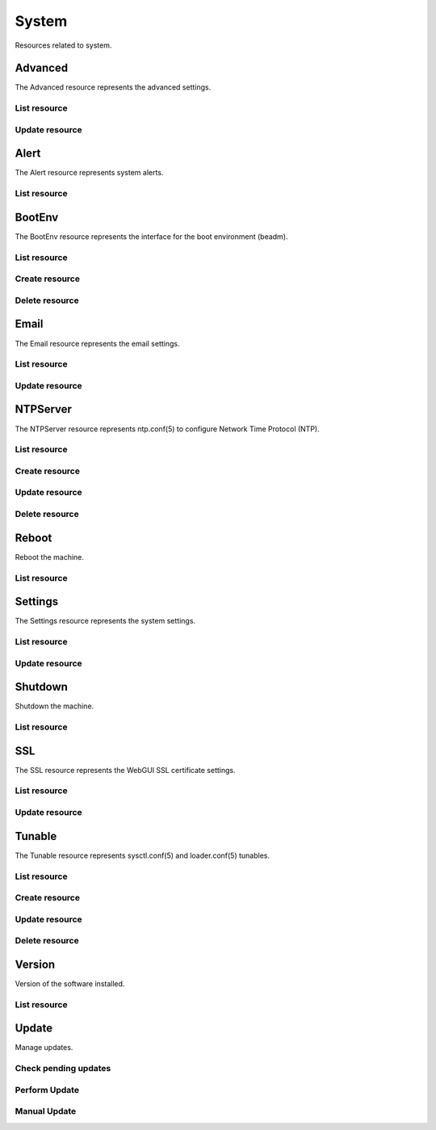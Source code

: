 =========
System
=========

Resources related to system.


Advanced
--------

The Advanced resource represents the advanced settings.

List resource
+++++++++++++

.. http:get:: /api/v1.0/system/advanced/

   Returns the advanced dictionary.

   **Example request**:

   .. sourcecode:: http

      GET /api/v1.0/system/advanced/ HTTP/1.1
      Content-Type: application/json

   **Example response**:

   .. sourcecode:: http

      HTTP/1.1 200 OK
      Vary: Accept
      Content-Type: application/json

        {
                "adv_serialconsole": false,
                "adv_traceback": true,
                "adv_uploadcrash": true,
                "adv_consolescreensaver": false,
                "adv_debugkernel": false,
                "adv_advancedmode": false,
                "adv_consolemsg": false,
                "adv_anonstats": true,
                "adv_autotune": false,
                "adv_powerdaemon": false,
                "adv_swapondrive": 2,
                "adv_anonstats_token": "",
                "adv_motd": "Welcome to FreeNAS",
                "adv_consolemenu": true,
                "id": 1,
                "adv_serialport": "0x2f8",
                "adv_serialspeed": "9600"
        }

   :resheader Content-Type: content type of the response
   :statuscode 200: no error


Update resource
+++++++++++++++

.. http:put:: /api/v1.0/system/advanced/

   Update advanced.

   **Example request**:

   .. sourcecode:: http

      PUT /api/v1.0/system/advanced/ HTTP/1.1
      Content-Type: application/json

        {
                "adv_powerdaemon": true
        }

   **Example response**:

   .. sourcecode:: http

      HTTP/1.1 200 OK
      Vary: Accept
      Content-Type: application/json

        {
                "adv_serialconsole": false,
                "adv_traceback": true,
                "adv_uploadcrash": true,
                "adv_consolescreensaver": false,
                "adv_debugkernel": false,
                "adv_advancedmode": false,
                "adv_consolemsg": false,
                "adv_anonstats": true,
                "adv_autotune": false,
                "adv_powerdaemon": true,
                "adv_swapondrive": 2,
                "adv_anonstats_token": "",
                "adv_motd": "Welcome to FreeNAS",
                "adv_consolemenu": true,
                "id": 1,
                "adv_serialport": "0x2f8",
                "adv_serialspeed": "9600"
        }

   :json boolean adv_consolemenu: Enable Console Menu
   :json boolean adv_serialconsole: Use Serial Console
   :json string adv_serialport: 0x2f8, 0x3f8
   :json string adv_serialspeed: 9600, 19200, 38400, 57600, 115200
   :json boolean adv_consolescreensaver: Enable screen saver
   :json boolean adv_powerdaemon: Enable powerd (Power Saving Daemon)
   :json string adv_swapondrive: Swap size on each drive in GiB, affects new disks only
   :json boolean adv_consolemsg: Show console messages in the footer
   :json boolean adv_traceback: Show tracebacks in case of fatal errors
   :json boolean adv_uploadcrash: Upload kernel crashes to analysis
   :json boolean adv_advancedmode: Show advanced fields by default
   :json boolean adv_autotune: Enable autotune
   :json boolean adv_debugkernel: Enable debug kernel
   :json string adv_motd: MOTD banner
   :reqheader Content-Type: the request content type
   :resheader Content-Type: the response content type
   :statuscode 200: no error


Alert
-----

The Alert resource represents system alerts.

List resource
+++++++++++++

.. http:get:: /api/v1.0/system/alert/

   Returns a list of system alerts.

   **Example request**:

   .. sourcecode:: http

      GET /api/v1.0/system/alert/ HTTP/1.1
      Content-Type: application/json

   **Example response**:

   .. sourcecode:: http

      HTTP/1.1 200 OK
      Vary: Accept
      Content-Type: application/json

        [{
                "id": "256ad2f48e5e541e28388701e34409cc",
                "level": "OK",
                "message": "The volume tank (ZFS) status is HEALTHY",
                "dismissed": false
        }]

   :resheader Content-Type: content type of the response
   :statuscode 200: no error


BootEnv
-------

The BootEnv resource represents the interface for the boot environment (beadm).

List resource
+++++++++++++

.. http:get:: /api/v1.0/system/bootenv/

   Returns a list of all boot environments.

   **Example request**:

   .. sourcecode:: http

      GET /api/v1.0/system/bootenv/ HTTP/1.1
      Content-Type: application/json

   **Example response**:

   .. sourcecode:: http

      HTTP/1.1 200 OK
      Vary: Accept
      Content-Type: application/json

      [
        {
                "id": "default",
                "active": "NR",
                "created": "2014-08-27T08:24:00",
                "name": "default",
                "space": "896.5M"
        }
      ]

   :query offset: offset number. default is 0
   :query limit: limit number. default is 30
   :resheader Content-Type: content type of the response
   :statuscode 200: no error


Create resource
+++++++++++++++

.. http:post:: /api/v1.0/system/bootenv/

   Creates a new object and returns it.

   **Example request**:

   .. sourcecode:: http

      POST /api/v1.0/system/bootenv/ HTTP/1.1
      Content-Type: application/json

        {
                "name": "pre-changes",
                "source": "default"
        }

   **Example response**:

   .. sourcecode:: http

      HTTP/1.1 201 Created
      Vary: Accept
      Content-Type: application/json

        {
                "id": "pre-changes",
                "active": "-",
                "created": "2014-08-28T08:24:00",
                "name": "pre-changes",
                "space": "896.5M"
        }

   :json string name: name of the new boot environment
   :json string source: name of the boot environment to clone from
   :reqheader Content-Type: the request content type
   :resheader Content-Type: the response content type
   :statuscode 201: no error


Delete resource
+++++++++++++++

.. http:delete:: /api/v1.0/system/bootenv/(int:id)/

   Delete boot environment `id`.

   **Example request**:

   .. sourcecode:: http

      DELETE /api/v1.0/system/bootenv/pre-changes/ HTTP/1.1
      Content-Type: application/json

   **Example response**:

   .. sourcecode:: http

      HTTP/1.1 204 No Response
      Vary: Accept
      Content-Type: application/json

   :statuscode 204: no error


Email
--------

The Email resource represents the email settings.

List resource
+++++++++++++

.. http:get:: /api/v1.0/system/email/

   Returns the email settings dictionary.

   **Example request**:

   .. sourcecode:: http

      GET /api/v1.0/system/email/ HTTP/1.1
      Content-Type: application/json

   **Example response**:

   .. sourcecode:: http

      HTTP/1.1 200 OK
      Vary: Accept
      Content-Type: application/json

        {
                "em_fromemail": "root@freenas.local",
                "em_outgoingserver": "",
                "em_pass": null,
                "em_port": 25,
                "em_security": "plain",
                "em_smtp": false,
                "em_user": null,
                "id": 1
        }

   :resheader Content-Type: content type of the response
   :statuscode 200: no error


Update resource
+++++++++++++++

.. http:put:: /api/v1.0/system/email/

   Update email settins.

   **Example request**:

   .. sourcecode:: http

      PUT /api/v1.0/system/email/ HTTP/1.1
      Content-Type: application/json

        {
                "em_fromemail": "william.spam@ixsystems.com",
                "em_outgoingserver": "mail.ixsystems.com",
                "em_pass": "changeme",
                "em_port": 25,
                "em_security": "plain",
                "em_smtp": true,
                "em_user": "william.spam@ixsystems.com"
        }

   **Example response**:

   .. sourcecode:: http

      HTTP/1.1 200 OK
      Vary: Accept
      Content-Type: application/json

        {
                "em_fromemail": "william.spam@ixsystems.com",
                "em_outgoingserver": "mail.ixsystems.com",
                "em_pass": "changeme",
                "em_port": 25,
                "em_security": "plain",
                "em_smtp": true,
                "em_user": "william.spam@ixsystems.com",
                "id": 1
        }

   :json string em_fromemail: from email address
   :json string em_outgoingserver: address of outgoing mail server
   :json interger em_port: port to connect to
   :json boolean em_smtp: use SMTP authentication
   :json string em_security: type of authentication (plain, ssl, tls)
   :json string em_user: username for auth
   :json string em_pass: username password
   :reqheader Content-Type: the request content type
   :resheader Content-Type: the response content type
   :statuscode 200: no error


NTPServer
----------

The NTPServer resource represents ntp.conf(5) to configure Network Time Protocol (NTP).

List resource
+++++++++++++

.. http:get:: /api/v1.0/system/ntpserver/

   Returns a list of all ntpservers.

   **Example request**:

   .. sourcecode:: http

      GET /api/v1.0/system/ntpserver/ HTTP/1.1
      Content-Type: application/json

   **Example response**:

   .. sourcecode:: http

      HTTP/1.1 200 OK
      Vary: Accept
      Content-Type: application/json

      [
        {
                "ntp_minpoll": 6,
                "ntp_maxpoll": 9,
                "ntp_prefer": false,
                "ntp_address": "0.freebsd.pool.ntp.org",
                "ntp_burst": false,
                "id": 1,
                "ntp_iburst": true
        },
        {
                "ntp_minpoll": 6,
                "ntp_maxpoll": 9,
                "ntp_prefer": false,
                "ntp_address": "1.freebsd.pool.ntp.org",
                "ntp_burst": false,
                "id": 2,
                "ntp_iburst": true
        },
        {
                "ntp_minpoll": 6,
                "ntp_maxpoll": 9,
                "ntp_prefer": false,
                "ntp_address": "2.freebsd.pool.ntp.org",
                "ntp_burst": false,
                "id": 3,
                "ntp_iburst": true
        }
      ]

   :query offset: offset number. default is 0
   :query limit: limit number. default is 30
   :resheader Content-Type: content type of the response
   :statuscode 200: no error


Create resource
+++++++++++++++

.. http:post:: /api/v1.0/system/ntpserver/

   Creates a new ntpserver and returns the new ntpserver object.

   **Example request**:

   .. sourcecode:: http

      POST /api/v1.0/system/ntpserver/ HTTP/1.1
      Content-Type: application/json

        {
                "ntp_address": "br.pool.ntp.org"
        }

   **Example response**:

   .. sourcecode:: http

      HTTP/1.1 201 Created
      Vary: Accept
      Content-Type: application/json

        {
                "ntp_minpoll": 6,
                "ntp_maxpoll": 10,
                "ntp_prefer": false,
                "ntp_address": "br.pool.ntp.org",
                "ntp_burst": false,
                "id": 4,
                "ntp_iburst": true
        }

   :json string ntp_minpoll: minimum poll interval as a power of 2 in seconds
   :json string ntp_maxpoll: maximum poll interval as a power of 2 in seconds
   :json string ntp_prefer: mark this server as preferred
   :json string ntp_address: address of the server
   :json string ntp_burst: send a burst of 8 packets when reachable
   :json string ntp_iburst: send a burst of 8 packets when unreachable
   :reqheader Content-Type: the request content type
   :resheader Content-Type: the response content type
   :statuscode 201: no error


Update resource
+++++++++++++++

.. http:put:: /api/v1.0/system/ntpserver/(int:id)/

   Update ntpserver `id`.

   **Example request**:

   .. sourcecode:: http

      PUT /api/v1.0/system/ntpserver/2/ HTTP/1.1
      Content-Type: application/json

        {
                "ntp_prefer": true,
        }

   **Example response**:

   .. sourcecode:: http

      HTTP/1.1 200 OK
      Vary: Accept
      Content-Type: application/json

        {
                "ntp_minpoll": 6,
                "ntp_maxpoll": 10,
                "ntp_prefer": true,
                "ntp_address": "br.pool.ntp.org",
                "ntp_burst": false,
                "id": 4,
                "ntp_iburst": true
        }

   :json string ntp_minpoll: minimum poll interval as a power of 2 in seconds
   :json string ntp_maxpoll: maximum poll interval as a power of 2 in seconds
   :json string ntp_prefer: mark this server as preferred
   :json string ntp_address: address of the server
   :json string ntp_burst: send a burst of 8 packets when reachable
   :json string ntp_iburst: send a burst of 8 packets when unreachable
   :reqheader Content-Type: the request content type
   :resheader Content-Type: the response content type
   :statuscode 200: no error


Delete resource
+++++++++++++++

.. http:delete:: /api/v1.0/system/ntpserver/(int:id)/

   Delete ntpserver `id`.

   **Example request**:

   .. sourcecode:: http

      DELETE /api/v1.0/system/ntpserver/2/ HTTP/1.1
      Content-Type: application/json

   **Example response**:

   .. sourcecode:: http

      HTTP/1.1 204 No Response
      Vary: Accept
      Content-Type: application/json

   :statuscode 204: no error


Reboot
------

Reboot the machine.

List resource
+++++++++++++

.. http:post:: /api/v1.0/system/reboot/

   Reboot the machine.

   **Example request**:

   .. sourcecode:: http

      POST /api/v1.0/system/reboot/ HTTP/1.1
      Content-Type: application/json

   **Example response**:

   .. sourcecode:: http

      HTTP/1.1 202 Accepted
      Vary: Accept
      Content-Type: application/json

      Reboot process started.

   :resheader Content-Type: content type of the response
   :statuscode 202: no error


Settings
--------

The Settings resource represents the system settings.

List resource
+++++++++++++

.. http:get:: /api/v1.0/system/settings/

   Returns the settings dictionary.

   **Example request**:

   .. sourcecode:: http

      GET /api/v1.0/system/settings/ HTTP/1.1
      Content-Type: application/json

   **Example response**:

   .. sourcecode:: http

      HTTP/1.1 200 OK
      Vary: Accept
      Content-Type: application/json

        {
                "stg_timezone": "America/Los_Angeles",
                "stg_guiport": 80,
                "stg_guihttpsport": 443,
                "stg_guihttpsredirect": true,
                "stg_guiprotocol": "http",
                "stg_guiv6address": "::",
                "stg_syslogserver": "",
                "stg_language": "en",
                "stg_directoryservice": "",
                "stg_guiaddress": "0.0.0.0",
                "stg_kbdmap": "",
                "id": 1
        }

   :resheader Content-Type: content type of the response
   :statuscode 200: no error


Update resource
+++++++++++++++

.. http:put:: /api/v1.0/system/settings/

   Update settings.

   **Example request**:

   .. sourcecode:: http

      PUT /api/v1.0/system/settings/ HTTP/1.1
      Content-Type: application/json

        {
                "stg_timezone": "America/Sao_Paulo"
        }

   **Example response**:

   .. sourcecode:: http

      HTTP/1.1 200 OK
      Vary: Accept
      Content-Type: application/json

        {
                "stg_timezone": "America/Sao_Paulo",
                "stg_guiport": 80,
                "stg_guihttpsport": 443,
                "stg_guihttpsredirect": true,
                "stg_guiprotocol": "http",
                "stg_guiv6address": "::",
                "stg_syslogserver": "",
                "stg_language": "en",
                "stg_directoryservice": "",
                "stg_guiaddress": "0.0.0.0",
                "stg_kbdmap": "",
                "id": 1
        }

   :json string stg_guiprotocol: http, https
   :json string stg_guiaddress: WebGUI IPv4 Address
   :json string stg_guiv6address: WebGUI IPv6 Address
   :json integer stg_guiport: WebGUI Port for HTTP
   :json integer stg_guihttpsport: WebGUI Port for HTTPS
   :json boolean stg_guihttpsredirect: Redirect HTTP (port 80) to HTTPS when only the HTTPS protocol is enabled
   :json string stg_language: webguil language
   :json string stg_kbdmap: see /usr/share/syscons/keymaps/INDEX.keymaps
   :json string stg_timezone: see /usr/share/zoneinfo
   :json string stg_syslogserver: Syslog server
   :json string stg_directoryservice: activedirectory, ldap, nt4, nis
   :reqheader Content-Type: the request content type
   :resheader Content-Type: the response content type
   :statuscode 200: no error


Shutdown
--------

Shutdown the machine.

List resource
+++++++++++++

.. http:post:: /api/v1.0/system/shutdown/

   Shutdown the machine.

   **Example request**:

   .. sourcecode:: http

      POST /api/v1.0/system/shutdown/ HTTP/1.1
      Content-Type: application/json

   **Example response**:

   .. sourcecode:: http

      HTTP/1.1 202 Accepted
      Vary: Accept
      Content-Type: application/json

      Shutdown process started.

   :resheader Content-Type: content type of the response
   :statuscode 202: no error


SSL
---

The SSL resource represents the WebGUI SSL certificate settings.

List resource
+++++++++++++

.. http:get:: /api/v1.0/system/ssl/

   Returns the SSL settings dictionary.

   **Example request**:

   .. sourcecode:: http

      GET /api/v1.0/system/ssl/ HTTP/1.1
      Content-Type: application/json

   **Example response**:

   .. sourcecode:: http

      HTTP/1.1 200 OK
      Vary: Accept
      Content-Type: application/json

        {
                "id": 1,
                "ssl_certfile": "",
                "ssl_city": null,
                "ssl_common": null,
                "ssl_country": null,
                "ssl_email": null,
                "ssl_org": null,
                "ssl_passphrase": null,
                "ssl_state": null,
                "ssl_unit": null
        }

   :resheader Content-Type: content type of the response
   :statuscode 200: no error


Update resource
+++++++++++++++

.. http:put:: /api/v1.0/system/ssl/

   Update SSL certificate settings.

   **Example request**:

   .. sourcecode:: http

      PUT /api/v1.0/system/ssl/ HTTP/1.1
      Content-Type: application/json

        {
                "ssl_city": "Curitiba",
                "ssl_common": "iXsystems",
                "ssl_country": "BR",
                "ssl_email": "william.spam@ixsystems.com",
                "ssl_org": "iXsystems",
                "ssl_state": "Parana",
        }

   **Example response**:

   .. sourcecode:: http

      HTTP/1.1 200 OK
      Vary: Accept
      Content-Type: application/json

        {
                "ssl_city": "Curitiba",
                "ssl_common": "iXsystems",
                "ssl_country": "BR",
                "ssl_email": "william.spam@ixsystems.com",
                "ssl_org": "iXsystems",
                "ssl_state": "Parana",
                "ssl_unit": "",
                "ssl_certfile": "-----BEGIN RSA PRIVATE KEY-----\nMIIEpAIBAAKCAQEA7kHKPIs/xj8FRJ6TY21tKhGRQ7tcKKMDlPLUHy0s/uwy3NNX\n8r9CWvtX7k+bJz7bnbDKFOuqLYRPFdS9bpB7ib2u9xFdSOWfa10DxpX8XECmNqC8\n6pt8eJhTCil/uXWZLZnPedh5F2NK0gW8mfU2iignSPrS+Cq9c0ftPP6BNNHCX/PU\n8ReGP+OCF2m9QHPwgQSxJzJIZzGRyLQA5Wvy6pzBFSfR6md9ZHoA0no/K+lfLLNR\nXJKXdMcHKU6n6Bq28iPQ+rF5gF/s2LHFlO38Y+0E1fH3EMxDS8pMYSeFKPrmW4Bd\nuarzjPL1hQ92KL4zC95jwUtP1h3BDTGhQJaqQQIDAQABAoIBAQDkbT0o+NSHDErP\ntD1Y+UPNLpSYXJyJ9WhsuLd4wIZATlKhdxr+CDLlKc7vE3GMme5S7HmCv0MkapKs\nOo/33hwjPjHufL50Mnq6o64ICiqug+kXvNoDEFmxAVG0D39+XuoiVzIc/tdx/edx\nHsDo1rmYkdDAXoJAHjIOwaoJbXSRHqTrhxvEozvlxEPP6kvXSGNcM/qfH2YOhsNr\ne3eyeTA5qOXKkNQscXroW7CS1UvOumjZ24P/6ZXnVwEnoNahe3sIJl7J/QVJ1m1J\nkD4CrFNNVGzA8vveisJx+gx+z9kvnRx5ebwAQpUUcA1dLFMIRiXoVBSP/fknaN7C\nN16f42fBAoGBAPg1GUCe15wAuTgz0eYdgjjWMwRFq1x9GgKxEM+X+hrCo82ax66l\n/YxqVjzZSodz5OhKVAFHmULWkXUyLoX8LHL4MIvV/rCnA9ZQr8+4sSPQc56isuJP\nojqt2sDsbTL40VgnFPFiXIRyYGQIOgGP3Dp6VRtw/ea7QqKLJktpevsJAoGBAPW8\nt6pidhWqnadn0ND3Nbb6+axhITTDWKNJoBuM1DUHvotVSe8WMDYT6Dx/ORX+Z24/\n79topCd1d3pdTPcHvMCs+A22Dbi9aUanHNtFldUs6cWdUENaqidmN79Xt6svYgdl\ncdm6R+GTNSyTG/bdvdfudWzA/Kpn9jmJVz+IT6t5AoGBAJjtRljNRXTl8TjSnMHW\nbpSMTTSVpGZA4hTEeeId9kgkon4cnmlZ9mVcYzPsgYIBgwkoOqfrMF/BCjAWMhn1\nbIGNr4OI3vqCfNfAMQKf/exeE86q2eKcRA05bu2s/f8I1RsmQT4UZ4JnYkJf2zV5\nKKyTEPruXFGcEQtLBtYx8EbZAoGAcF4rXi5H8QBjtvkx81wXo+R/5uNDW+03yvMP\n04lCQD2aU/xcIofy48eWmpNSd0wt36w88geXiLOePsYLO6q+FR0DEMH+5Es4qKYh\n++KF8UToYQTefu4mgH2tYEGsKwsvuFIbDYSw+eVmm0tprikXdnYEHAbjgsinPwge\nbV7Xj4ECgYA4L+lvjaVD3+D3896PKCUcGKRRNYfDBcCL1BcogtrOYqr4wPpTQSZ5\nb5J6al98ECi9TMz/r0wc+zqBgh8O69QiQkGtk4CHwneNu15V6y7gHUMADoydFdCd\nRS9VJrh9ZFnWAyyqWrdnGEB8b/SEwgZCDQzipxffditKTqiLc8V7Vg==\n-----END RSA PRIVATE KEY-----\n-----BEGIN CERTIFICATE-----\nMIIDpjCCAo4CCQCZcuP48SVpozANBgkqhkiG9w0BAQUFADCBlDEYMBYGA1UEChMP\naVhzeXN0ZW1zLCBJbmMuMRAwDgYDVQQLEwdTeXN0ZW1zMR0wGwYJKoZIhvcNAQkB\nFg5yb290QGxvY2FsaG9zdDERMA8GA1UEBxMIU2FuIEpvc2UxEzARBgNVBAgTCkNh\nbGlmb3JuaWExCzAJBgNVBAYTAlVTMRIwEAYDVQQDEwlsb2NhbGhvc3QwHhcNMTQw\nNjIwMTY1ODU2WhcNMTQwNzIwMTY1ODU2WjCBlDEYMBYGA1UEChMPaVhzeXN0ZW1z\nLCBJbmMuMRAwDgYDVQQLEwdTeXN0ZW1zMR0wGwYJKoZIhvcNAQkBFg5yb290QGxv\nY2FsaG9zdDERMA8GA1UEBxMIU2FuIEpvc2UxEzARBgNVBAgTCkNhbGlmb3JuaWEx\nCzAJBgNVBAYTAlVTMRIwEAYDVQQDEwlsb2NhbGhvc3QwggEiMA0GCSqGSIb3DQEB\nAQUAA4IBDwAwggEKAoIBAQDuQco8iz/GPwVEnpNjbW0qEZFDu1woowOU8tQfLSz+\n7DLc01fyv0Ja+1fuT5snPtudsMoU66othE8V1L1ukHuJva73EV1I5Z9rXQPGlfxc\nQKY2oLzqm3x4mFMKKX+5dZktmc952HkXY0rSBbyZ9TaKKCdI+tL4Kr1zR+08/oE0\n0cJf89TxF4Y/44IXab1Ac/CBBLEnMkhnMZHItADla/LqnMEVJ9HqZ31kegDSej8r\n6V8ss1Fckpd0xwcpTqfoGrbyI9D6sXmAX+zYscWU7fxj7QTV8fcQzENLykxhJ4Uo\n+uZbgF25qvOM8vWFD3YovjML3mPBS0/WHcENMaFAlqpBAgMBAAEwDQYJKoZIhvcN\nAQEFBQADggEBAAhxxD8Xn9+5rD5U/ep7+Ccv8DM8cqkVkz1u6BAnQVl2fs7QjqPr\nvuNdk43HeUf0rQTklY+fH4PlpNa83mZ6wBl1VqGf5hUhQyRVeZIDPI+eO3qX1yXO\nRlKFDqkwicLPoNupp+Fk+eJs7769d9E1hGLYdqHQW2U5ft7sUzzun4wV6EutMnOK\nuLCDcfWVh4qb0IXsYA17KE2xyPa8XUNQpLqFQIexTYYPpkzsu7wzanD8HFAiE/9l\nxVo8o8fs7epZhGcsc0oDMjOgBF7xsRe7aGC9ivcQsFmkOMeizpNaaCx+0n4CpS4m\nbJPjbCgrVRr3qePov4K5Olk//xs81qckDMU=\n-----END CERTIFICATE-----"
                "id": 1,
        }

   :json string ssl_city: locality name, eg city
   :json string ssl_common: common name
   :json string ssl_country: country name, 2 letter code
   :json string ssl_state: state or province name
   :json string ssl_org: organization name
   :json string ssl_email: email address
   :json string ssl_unit: organizational unit name
   :json string ssl_passphrase: private key passphrase
   :json string ssl_certfile: private and public certificates
   :reqheader Content-Type: the request content type
   :resheader Content-Type: the response content type
   :statuscode 200: no error


Tunable
----------

The Tunable resource represents sysctl.conf(5) and loader.conf(5) tunables.

List resource
+++++++++++++

.. http:get:: /api/v1.0/system/tunable/

   Returns a list of all tunables.

   **Example request**:

   .. sourcecode:: http

      GET /api/v1.0/system/tunable/ HTTP/1.1
      Content-Type: application/json

   **Example response**:

   .. sourcecode:: http

      HTTP/1.1 200 OK
      Vary: Accept
      Content-Type: application/json

      [
        {
                "tun_var": "xhci_load",
                "tun_comment": "",
                "tun_value": "YES",
                "tun_type": "loader",
                "tun_enabled": true
                "id": 1,
        }
      ]

   :query offset: offset number. default is 0
   :query limit: limit number. default is 30
   :resheader Content-Type: content type of the response
   :statuscode 200: no error


Create resource
+++++++++++++++

.. http:post:: /api/v1.0/system/tunable/

   Creates a new tunable and returns the new tunable object.

   **Example request**:

   .. sourcecode:: http

      POST /api/v1.0/system/tunable/ HTTP/1.1
      Content-Type: application/json

        {
                "tun_var": "xhci_load",
                "tun_value": "YES",
                "tun_type": "loader"
        }

   **Example response**:

   .. sourcecode:: http

      HTTP/1.1 201 Created
      Vary: Accept
      Content-Type: application/json

        {
                "tun_var": "xhci_load",
                "tun_comment": "",
                "tun_value": "YES",
                "tun_enabled": true,
                "tun_type": "loader",
                "id": 1
        }

   :json string tun_var: name of the tunable
   :json string tun_value: value of the tunable
   :json string tun_type: type of the tunable (sysctl/loader/rc)
   :json string tun_comment: user comment for the entry
   :json boolean tun_enabled: whether the entry is enabled
   :reqheader Content-Type: the request content type
   :resheader Content-Type: the response content type
   :statuscode 201: no error


Update resource
+++++++++++++++

.. http:put:: /api/v1.0/system/tunable/(int:id)/

   Update tunable `id`.

   **Example request**:

   .. sourcecode:: http

      PUT /api/v1.0/system/tunable/1/ HTTP/1.1
      Content-Type: application/json

        {
                "tun_enabled": false
        }

   **Example response**:

   .. sourcecode:: http

      HTTP/1.1 200 OK
      Vary: Accept
      Content-Type: application/json

        {
                "tun_var": "xhci_load",
                "tun_comment": "",
                "tun_value": "YES",
                "tun_enabled": false,
                "tun_type": "loader",
                "id": 1
        }

   :json string tun_var: name of the tunable
   :json string tun_value: value of the tunable
   :json string tun_type: type of the tunable (sysctl/loader/rc)
   :json string tun_comment: user comment for the entry
   :json boolean tun_enabled: whether the entry is enabled
   :reqheader Content-Type: the request content type
   :resheader Content-Type: the response content type
   :statuscode 200: no error


Delete resource
+++++++++++++++

.. http:delete:: /api/v1.0/system/tunable/(int:id)/

   Delete tunable `id`.

   **Example request**:

   .. sourcecode:: http

      DELETE /api/v1.0/system/tunable/1/ HTTP/1.1
      Content-Type: application/json

   **Example response**:

   .. sourcecode:: http

      HTTP/1.1 204 No Response
      Vary: Accept
      Content-Type: application/json

   :statuscode 204: no error


Version
--------

Version of the software installed.

List resource
+++++++++++++

.. http:get:: /api/v1.0/system/version/

   Returns the version dictionary.

   **Example request**:

   .. sourcecode:: http

      GET /api/v1.0/system/version/ HTTP/1.1
      Content-Type: application/json

   **Example response**:

   .. sourcecode:: http

      HTTP/1.1 200 OK
      Vary: Accept
      Content-Type: application/json

        {
                "fullversion": "FreeNAS-9.2.2-ALPHA-a346239-x64",
                "name": "FreeNAS",
                "version": "9.2.2-ALPHA"
        }

   :resheader Content-Type: content type of the response
   :statuscode 200: no error


Update
------

Manage updates.

Check pending updates
+++++++++++++++++++++

.. http:post:: /api/v1.0/system/update/check/

   Return an array of updates downloaded and waiting to be applied.

   **Example request**:

   .. sourcecode:: http

      GET /api/v1.0/system/update/check/ HTTP/1.1
      Content-Type: application/json

   **Example response**:

   .. sourcecode:: http

      HTTP/1.1 200 OK
      Vary: Accept
      Content-Type: application/json

        []

   :resheader Content-Type: content type of the response
   :statuscode 200: no error

Perform Update
++++++++++++++

.. http:post:: /api/v1.0/system/update/update/

   Download and apply update.

   **Example request**:

   .. sourcecode:: http

      POST /api/v1.0/system/update/update/ HTTP/1.1
      Content-Type: application/json

   **Example response**:

   .. sourcecode:: http

      HTTP/1.1 200 OK
      Vary: Accept
      Content-Type: application/json

        "Successfully updated."

   :resheader Content-Type: content type of the response
   :statuscode 200: no error


Manual Update
+++++++++++++

.. http:post:: /api/v1.0/system/update/manual/

   Download and apply update.

   **Example request**:

   .. sourcecode:: http

      POST /api/v1.0/system/update/manual/ HTTP/1.1
      Content-Type: multipart/form-data

   **Example response**:

   .. sourcecode:: http

      HTTP/1.1 200 OK
      Vary: Accept
      Content-Type: application/json

        "Manual update finished."

   :form string updatefile: update file content
   :form string sha256: sha256 hex hash
   :resheader Content-Type: content type of the response
   :statuscode 202: no error
